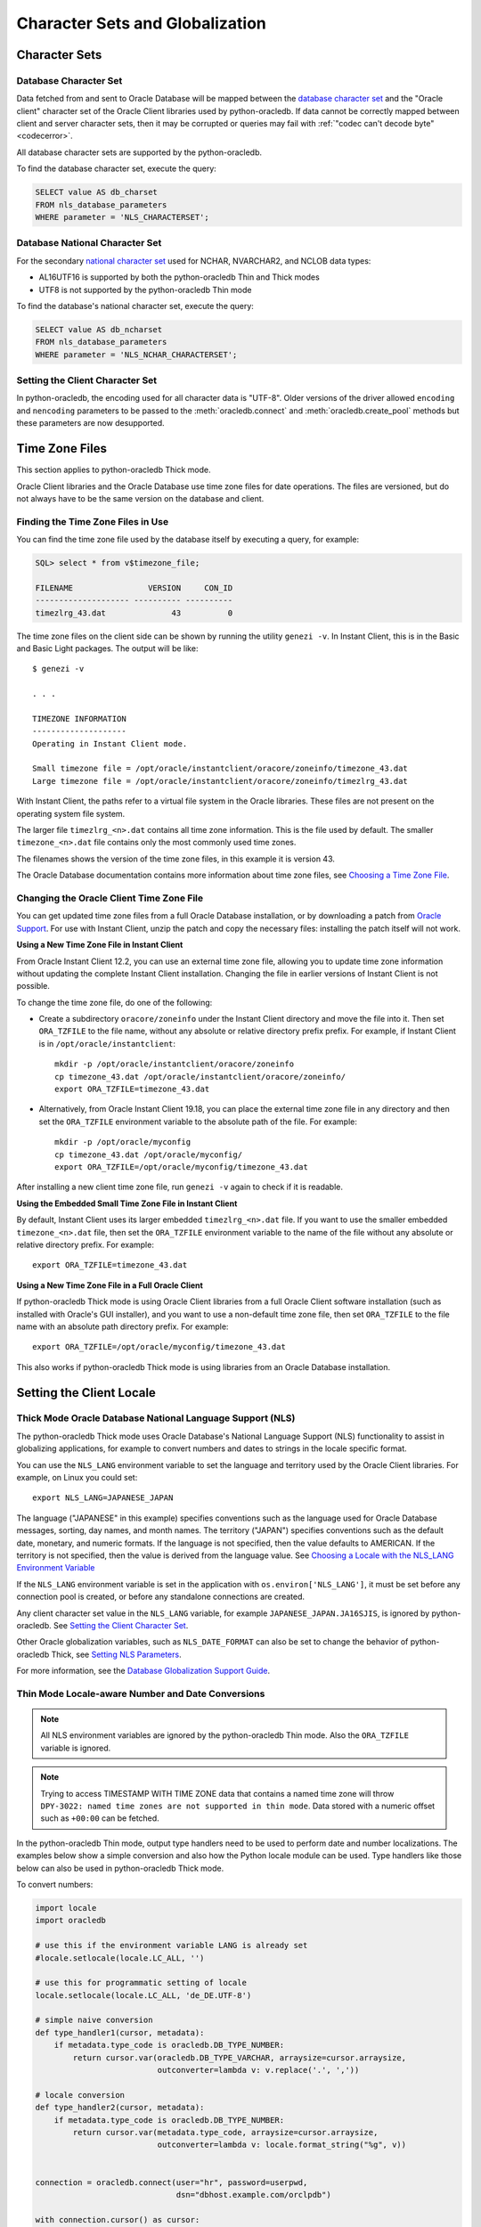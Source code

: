 .. _globalization:

********************************
Character Sets and Globalization
********************************

Character Sets
==============

Database Character Set
----------------------

Data fetched from and sent to Oracle Database will be mapped between the
`database character set
<https://www.oracle.com/pls/topic/lookup?ctx=dblatest&id=GUID-EA913CC8-C5BA-4FB3-A1B8-882734AF4F43>`__
and the "Oracle client" character set of the Oracle Client libraries used by
python-oracledb. If data cannot be correctly mapped between client and server
character sets, then it may be corrupted or queries may fail with :ref:`"codec
can't decode byte" <codecerror>`.

All database character sets are supported by the python-oracledb.

.. _findingcharset:

To find the database character set, execute the query:

.. code-block:: sql

    SELECT value AS db_charset
    FROM nls_database_parameters
    WHERE parameter = 'NLS_CHARACTERSET';

Database National Character Set
-------------------------------

For the secondary `national character set
<https://www.oracle.com/pls/topic/lookup?ctx=dblatest&id=GUID-4E12D991-C286-4F1A-AFC6-F35040A5DE4F>`__
used for NCHAR, NVARCHAR2, and NCLOB data types:

- AL16UTF16 is supported by both the python-oracledb Thin and Thick modes
- UTF8 is not supported by the python-oracledb Thin mode

To find the database's national character set, execute the query:

.. code-block:: sql

     SELECT value AS db_ncharset
     FROM nls_database_parameters
     WHERE parameter = 'NLS_NCHAR_CHARACTERSET';

Setting the Client Character Set
--------------------------------

In python-oracledb, the encoding used for all character data is "UTF-8".  Older
versions of the driver allowed ``encoding`` and ``nencoding`` parameters to be
passed to the :meth:`oracledb.connect` and :meth:`oracledb.create_pool` methods
but these parameters are now desupported.

.. _timezonefiles:

Time Zone Files
===============

This section applies to python-oracledb Thick mode.

Oracle Client libraries and the Oracle Database use time zone files for date
operations.  The files are versioned, but do not always have to be the same
version on the database and client.

Finding the Time Zone Files in Use
----------------------------------

You can find the time zone file used by the database itself by executing a
query, for example:

.. code-block:: sql

    SQL> select * from v$timezone_file;

    FILENAME                VERSION     CON_ID
    -------------------- ---------- ----------
    timezlrg_43.dat              43          0


The time zone files on the client side can be shown by running the utility
``genezi -v``.  In Instant Client, this is in the Basic and Basic Light
packages.  The output will be like::

    $ genezi -v

    . . .

    TIMEZONE INFORMATION
    --------------------
    Operating in Instant Client mode.

    Small timezone file = /opt/oracle/instantclient/oracore/zoneinfo/timezone_43.dat
    Large timezone file = /opt/oracle/instantclient/oracore/zoneinfo/timezlrg_43.dat

With Instant Client, the paths refer to a virtual file system in the Oracle
libraries. These files are not present on the operating system file system.

The larger file ``timezlrg_<n>.dat`` contains all time zone information. This
is the file used by default.  The smaller ``timezone_<n>.dat`` file contains
only the most commonly used time zones.

The filenames shows the version of the time zone files, in this example it is
version 43.

The Oracle Database documentation contains more information about time zone
files, see `Choosing a Time Zone File <https://www.oracle.com/pls/topic/
lookup?ctx=dblatest&id=GUID-805AB986-DE12-4FEA-AF56-5AABCD2132DF>`__.

Changing the Oracle Client Time Zone File
-----------------------------------------

You can get updated time zone files from a full Oracle Database installation,
or by downloading a patch from `Oracle Support <https://support.oracle.com/>`_.
For use with Instant Client, unzip the patch and copy the necessary files:
installing the patch itself will not work.

**Using a New Time Zone File in Instant Client**

From Oracle Instant Client 12.2, you can use an external time zone file,
allowing you to update time zone information without updating the complete
Instant Client installation.  Changing the file in earlier versions of Instant
Client is not possible.

To change the time zone file, do one of the following:

- Create a subdirectory ``oracore/zoneinfo`` under the Instant Client
  directory and move the file into it.  Then set ``ORA_TZFILE`` to the file
  name, without any absolute or relative directory prefix prefix.  For
  example, if Instant Client is in ``/opt/oracle/instantclient``::

    mkdir -p /opt/oracle/instantclient/oracore/zoneinfo
    cp timezone_43.dat /opt/oracle/instantclient/oracore/zoneinfo/
    export ORA_TZFILE=timezone_43.dat

- Alternatively, from Oracle Instant Client 19.18, you can place the external
  time zone file in any directory and then set the ``ORA_TZFILE`` environment
  variable to the absolute path of the file. For example::

    mkdir -p /opt/oracle/myconfig
    cp timezone_43.dat /opt/oracle/myconfig/
    export ORA_TZFILE=/opt/oracle/myconfig/timezone_43.dat

After installing a new client time zone file, run ``genezi -v`` again to check
if it is readable.

**Using the Embedded Small Time Zone File in Instant Client**

By default, Instant Client uses its larger embedded ``timezlrg_<n>.dat`` file.
If you want to use the smaller embedded ``timezone_<n>.dat`` file, then set the
``ORA_TZFILE`` environment variable to the name of the file without any
absolute or relative directory prefix. For example::

    export ORA_TZFILE=timezone_43.dat

**Using a New Time Zone File in a Full Oracle Client**

If python-oracledb Thick mode is using Oracle Client libraries from a full
Oracle Client software installation (such as installed with Oracle's GUI
installer), and you want to use a non-default time zone file, then set
``ORA_TZFILE`` to the file name with an absolute path directory prefix. For
example::

    export ORA_TZFILE=/opt/oracle/myconfig/timezone_43.dat

This also works if python-oracledb Thick mode is using libraries from an Oracle
Database installation.

Setting the Client Locale
=========================

Thick Mode Oracle Database National Language Support (NLS)
----------------------------------------------------------

The python-oracledb Thick mode uses Oracle Database's National Language Support
(NLS) functionality to assist in globalizing applications, for example to
convert numbers and dates to strings in the locale specific format.

You can use the ``NLS_LANG`` environment variable to set the language and
territory used by the Oracle Client libraries.  For example, on Linux you could
set::

    export NLS_LANG=JAPANESE_JAPAN

The language ("JAPANESE" in this example) specifies conventions such as the
language used for Oracle Database messages, sorting, day names, and month
names.  The territory ("JAPAN") specifies conventions such as the default date,
monetary, and numeric formats. If the language is not specified, then the value
defaults to AMERICAN.  If the territory is not specified, then the value is
derived from the language value.  See `Choosing a Locale with the NLS_LANG
Environment Variable
<https://www.oracle.com/pls/topic/lookup?ctx=dblatest&id=GUID-86A29834-AE29-4BA5-8A78-E19C168B690A>`__

If the ``NLS_LANG`` environment variable is set in the application with
``os.environ['NLS_LANG']``, it must be set before any connection pool is
created, or before any standalone connections are created.

Any client character set value in the ``NLS_LANG`` variable, for example
``JAPANESE_JAPAN.JA16SJIS``, is ignored by python-oracledb.  See `Setting the
Client Character Set`_.

Other Oracle globalization variables, such as ``NLS_DATE_FORMAT`` can also be
set to change the behavior of python-oracledb Thick, see `Setting NLS Parameters
<https://www.oracle.com/pls/topic/lookup?ctx=dblatest&
id=GUID-6475CA50-6476-4559-AD87-35D431276B20>`__.

For more information, see the `Database Globalization Support Guide
<https://www.oracle.com/pls/topic/lookup?ctx=dblatest&id=NLSPG>`__.

.. _thindatenumber:

Thin Mode Locale-aware Number and Date Conversions
--------------------------------------------------

.. note::

    All NLS environment variables are ignored by the python-oracledb Thin mode.
    Also the ``ORA_TZFILE`` variable is ignored.

.. note::

    Trying to access TIMESTAMP WITH TIME ZONE data that contains a named time
    zone will throw ``DPY-3022: named time zones are not supported in thin
    mode``.  Data stored with a numeric offset such as ``+00:00`` can be
    fetched.

In the python-oracledb Thin mode, output type handlers need to be used to
perform date and number localizations.  The examples below show a simple
conversion and also how the Python locale module can be used.  Type handlers
like those below can also be used in python-oracledb Thick mode.

To convert numbers:

.. code-block:: python

    import locale
    import oracledb

    # use this if the environment variable LANG is already set
    #locale.setlocale(locale.LC_ALL, '')

    # use this for programmatic setting of locale
    locale.setlocale(locale.LC_ALL, 'de_DE.UTF-8')

    # simple naive conversion
    def type_handler1(cursor, metadata):
        if metadata.type_code is oracledb.DB_TYPE_NUMBER:
            return cursor.var(oracledb.DB_TYPE_VARCHAR, arraysize=cursor.arraysize,
                              outconverter=lambda v: v.replace('.', ','))

    # locale conversion
    def type_handler2(cursor, metadata):
        if metadata.type_code is oracledb.DB_TYPE_NUMBER:
            return cursor.var(metadata.type_code, arraysize=cursor.arraysize,
                              outconverter=lambda v: locale.format_string("%g", v))


    connection = oracledb.connect(user="hr", password=userpwd,
                                  dsn="dbhost.example.com/orclpdb")

    with connection.cursor() as cursor:

        print("no type handler...")
        cursor.execute("select 2.5 from dual")
        for row in cursor:
            print(row)       # gives 2.5
        print()

        print("with naive type handler...")
        connection.outputtypehandler = type_handler1
        cursor.execute("select 2.5 from dual")
        for row in cursor:
            print(row)       # gives '2,5'
        print()

        print("with locale type handler...")
        connection.outputtypehandler = type_handler2
        cursor.execute("select 2.5 from dual")
        for row in cursor:
            print(row)       # gives '2,5'
        print()


To convert dates:

.. code-block:: python

    import locale
    import oracledb

    # use this if the environment variable LANG is already set
    #locale.setlocale(locale.LC_ALL, '')

    # use this for programmatic setting of locale
    locale.setlocale(locale.LC_ALL, 'de_DE.UTF-8')
    locale_date_format = locale.nl_langinfo(locale.D_T_FMT)

    # simple naive conversion
    def type_handler3(cursor, metadata):
        if metadata.type_code is oracledb.DB_TYPE_DATE:
            return cursor.var(metadata.type_code, arraysize=cursor.arraysize,
                              outconverter=lambda v: v.strftime("%Y-%m-%d %H:%M:%S"))

    # locale conversion
    def type_handler4(cursor, name, default_type, size, precision, scale):
        if metadata.type_code is oracledb.DB_TYPE_DATE:
            return cursor.var(metadata.type_code, arraysize=cursor.arraysize,
                              outconverter=lambda v: v.strftime(locale_date_format))


    connection = oracledb.connect(user="hr", password=userpwd,
                                  dsn="dbhost.example.com/orclpdb")

    with connection.cursor() as cursor:

         print("no type handler...")
         cursor.execute("select sysdate from dual")
         for row in cursor:
             print(row)       # gives datetime.datetime(2021, 12, 15, 19, 49, 37)
         print()

         print("with naive type handler...")
         connection.outputtypehandler = type_handler3
         cursor.execute("select sysdate from dual")
         for row in cursor:
             print(row)       # gives '2021-12-15 19:49:37'
         print()

         print("with locale type handler...")
         connection.outputtypehandler = type_handler4
         cursor.execute("select sysdate from dual")
         for row in cursor:
             print(row)       # gives 'Mi 15 Dez 19:57:56 2021'
         print()

Inserting NVARCHAR2 and NCHAR Data
----------------------------------

To bind NVARCHAR2 data, use :func:`Cursor.setinputsizes()` or create a bind
variable with the correct type by calling :func:`Cursor.var()`.  This removes
an internal character set conversion to the standard `Database Character Set`_
that may corrupt data.  By binding as :data:`oracledb.DB_TYPE_NVARCHAR`, the
data is inserted directly as the `Database National Character Set`_. For
example, to insert into a table containing two NVARCHAR2 columns:

.. code-block:: python

    sql = "insert into mytable values (:1, :2)"
    bv = ['data1', 'data2']
    cursor.setinputsizes(oracledb.DB_TYPE_NVARCHAR, oracledb.DB_TYPE_NVARCHAR)
    cursor.execute(sql, bv)

For NCHAR data, bind as :data:`oracledb.DB_TYPE_NCHAR`.
